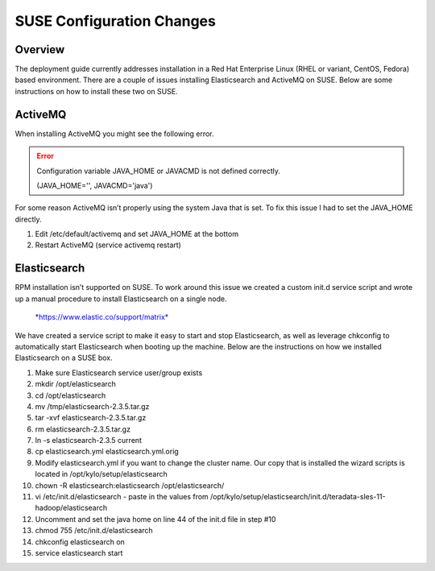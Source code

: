 
==========================
SUSE Configuration Changes
==========================

Overview
========

The deployment guide currently addresses installation in a Red Hat Enterprise Linux (RHEL or variant, CentOS, Fedora) based
environment. There are a couple of issues installing Elasticsearch and
ActiveMQ on SUSE. Below are some instructions on how to install these
two on SUSE.

ActiveMQ
========

When installing ActiveMQ you might see the following error.

.. error:: Configuration variable JAVA_HOME or JAVACMD is not defined correctly.

    (JAVA_HOME='', JAVACMD='java')

..

For some reason ActiveMQ isn’t properly using the system Java that is
set. To fix this issue I had to set the JAVA_HOME directly.

1. Edit /etc/default/activemq and set JAVA_HOME at the bottom

2. Restart ActiveMQ (service activemq restart)

Elasticsearch
=============

RPM installation isn’t supported on SUSE. To work around this issue we created a custom init.d service script and wrote up a manual procedure to install Elasticsearch on a single node.

  `*https://www.elastic.co/support/matrix* <https://www.elastic.co/support/matrix>`__

We have created a service script to make it easy to start and stop
Elasticsearch, as well as leverage chkconfig to automatically start
Elasticsearch when booting up the machine. Below are the instructions on
how we installed Elasticsearch on a SUSE box.

1.  Make sure Elasticsearch service user/group exists

2.  mkdir /opt/elasticsearch

3.  cd /opt/elasticsearch

4.  mv /tmp/elasticsearch-2.3.5.tar.gz

5.  tar -xvf elasticsearch-2.3.5.tar.gz

6.  rm elasticsearch-2.3.5.tar.gz

7.  ln -s elasticsearch-2.3.5 current

8.  cp elasticsearch.yml elasticsearch.yml.orig

9.  Modify elasticsearch.yml if you want to change the cluster name. Our
    copy that is installed the wizard scripts is located in
    /opt/kylo/setup/elasticsearch

10. chown -R elasticsearch:elasticsearch /opt/elasticsearch/

11. vi /etc/init.d/elasticsearch - paste in the values from
    /opt/kylo/setup/elasticsearch/init.d/teradata-sles-11-hadoop/elasticsearch

12. Uncomment and set the java home on line 44 of the init.d file in
    step #10

13. chmod 755 /etc/init.d/elasticsearch

14. chkconfig elasticsearch on

15. service elasticsearch start